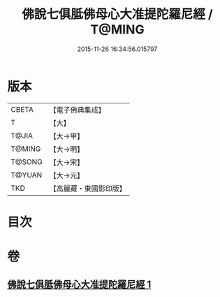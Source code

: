 #+TITLE: 佛說七俱胝佛母心大准提陀羅尼經 / T@MING
#+DATE: 2015-11-26 16:34:56.015797
* 版本
 |     CBETA|【電子佛典集成】|
 |         T|【大】     |
 |     T@JIA|【大→甲】   |
 |    T@MING|【大→明】   |
 |    T@SONG|【大→宋】   |
 |    T@YUAN|【大→元】   |
 |       TKD|【高麗藏・東國影印版】|

* 目次
* 卷
** [[file:KR6j0284_001.txt][佛說七俱胝佛母心大准提陀羅尼經 1]]
